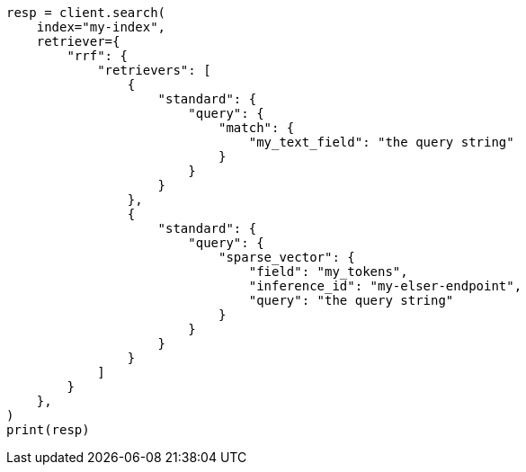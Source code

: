 // This file is autogenerated, DO NOT EDIT
// tab-widgets/semantic-search/hybrid-search.asciidoc:10

[source, python]
----
resp = client.search(
    index="my-index",
    retriever={
        "rrf": {
            "retrievers": [
                {
                    "standard": {
                        "query": {
                            "match": {
                                "my_text_field": "the query string"
                            }
                        }
                    }
                },
                {
                    "standard": {
                        "query": {
                            "sparse_vector": {
                                "field": "my_tokens",
                                "inference_id": "my-elser-endpoint",
                                "query": "the query string"
                            }
                        }
                    }
                }
            ]
        }
    },
)
print(resp)
----
